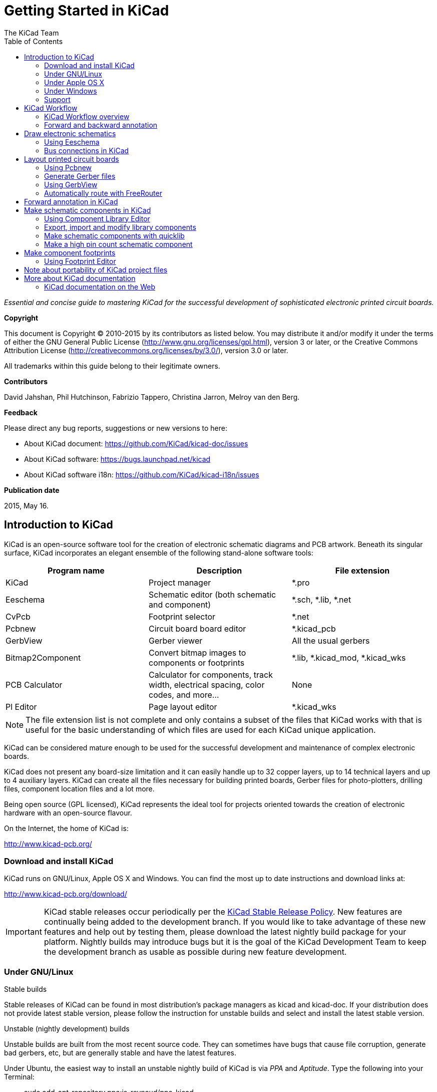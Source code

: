 :author: The KiCad Team
:doctype: book
:toc:
:ascii-ids:


= Getting Started in KiCad

_Essential and concise guide to mastering KiCad for the successful
development of sophisticated electronic printed circuit boards._

[[copyright]]
*Copyright*

This document is Copyright (C) 2010-2015 by its contributors as listed
below. You may distribute it and/or modify it under the terms of either
the GNU General Public License (http://www.gnu.org/licenses/gpl.html),
version 3 or later, or the Creative Commons Attribution License
(http://creativecommons.org/licenses/by/3.0/), version 3.0 or later.

All trademarks within this guide belong to their legitimate owners.

[[contributors]]
*Contributors*

David Jahshan, Phil Hutchinson, Fabrizio Tappero, Christina Jarron, Melroy van den Berg.

[[feedback]]
*Feedback*

Please direct any bug reports, suggestions or new versions to here:

- About KiCad document: https://github.com/KiCad/kicad-doc/issues

- About KiCad software: https://bugs.launchpad.net/kicad

- About KiCad software i18n: https://github.com/KiCad/kicad-i18n/issues

[[publication_date]]
*Publication date*

2015, May 16.


[[introduction-to-kicad]]
== Introduction to KiCad

KiCad is an open-source software tool for the creation of electronic
schematic diagrams and PCB artwork. Beneath its singular surface, KiCad
incorporates an elegant ensemble of the following stand-alone software
tools:

[cols=",,",options="header",]
|===================================
|Program name|Description|File extension
|KiCad |Project manager|+*.pro+
|Eeschema |Schematic editor (both schematic and component)|+*.sch, *.lib, *.net+
|CvPcb |Footprint selector|+*.net+
|Pcbnew |Circuit board board editor|+*.kicad_pcb+
|GerbView |Gerber viewer|All the usual gerbers
|Bitmap2Component |Convert bitmap images to components or footprints|+*.lib, *.kicad_mod, *.kicad_wks+
|PCB Calculator |Calculator for components, track width, electrical spacing, color codes, and more...|None
|Pl Editor |Page layout editor|+*.kicad_wks+
|===================================

NOTE: The file extension list is not complete and only contains a
subset of the files that KiCad works with that is useful for the basic
understanding of which files are used for each KiCad unique
application.

KiCad can be considered mature enough to be used
for the successful development and maintenance of complex electronic
boards.

KiCad does not present any board-size limitation and it can easily handle
up to 32 copper layers, up to 14 technical layers and up to 4 auxiliary layers.
KiCad can create all the files necessary for building printed boards,
Gerber files for photo-plotters, drilling files, component location
files and a lot more.

Being open source (GPL licensed), KiCad represents the ideal tool for
projects oriented towards the creation of electronic hardware with an
open-source flavour.

On the Internet, the home of KiCad is:

http://www.kicad-pcb.org/


[[download-and-install-kicad]]
=== Download and install KiCad

KiCad runs on GNU/Linux, Apple OS X and Windows.
You can find the most up to date instructions and download links at:

http://www.kicad-pcb.org/download/

IMPORTANT: KiCad stable releases occur periodically per the
http://ci.kicad-pcb.org/job/kicad-doxygen/ws/Documentation/doxygen/html/md_Documentation_development_stable-release-policy.html[KiCad
Stable Release Policy].  New features are continually being added to the
development branch.  If you would like to take advantage of these new
features and help out by testing them, please download the latest
nightly build package for your platform.  Nightly builds may introduce
bugs but it is the goal of the KiCad Development Team to keep the
development branch as usable as possible during new feature development.


[[under-linux]]
=== Under GNU/Linux

.Stable builds
Stable releases of KiCad can be found in most distribution's package
managers as kicad and kicad-doc. If your distribution does not provide
latest stable version, please follow the instruction for unstable builds
and select and install the latest stable version.

.Unstable (nightly development) builds
Unstable builds are built from the most recent source code. They can sometimes
have bugs that cause file corruption, generate bad gerbers, etc, but are generally
stable and have the latest features.

Under Ubuntu, the easiest way to install an unstable nightly build of KiCad is 
via _PPA_ and __Aptitude__. Type the following into your Terminal:

__________________________________________________
sudo add-apt-repository ppa:js-reynaud/ppa-kicad 

sudo aptitude update && sudo aptitude safe-upgrade

sudo aptitude install kicad kicad-doc-en
__________________________________________________


Under Fedora the easiest way to install an unstable nightly build is via __copr__.
To install KiCad via copr type the following in to copr:

__________________________________________________
sudo dnf copr enable mangelajo/kicad

sudo dnf install kicad
__________________________________________________

Alternatively, you can download and install a pre-compiled version of
KiCad, or directly download the source code, compile and install KiCad.

[[under-apple-os-x]]
=== Under Apple OS X
.Stable builds
Stable builds of KiCad for OS X can be found at:
http://downloads.kicad-pcb.org/osx/stable/

.Unstable (nightly development) builds
Unstable builds are built from the most recent source code. They can sometimes
have bugs that cause file corruption, generate bad gerbers, etc, but are generally
stable and have the latest features.

Unstable nightly development builds can be found at:
http://downloads.kicad-pcb.org/osx/

[[under-Windows]]
=== Under Windows
.Stable builds
Stable builds of KiCad for Windows can be found at:
http://downloads.kicad-pcb.org/windows/stable/

.Unstable (nightly development) builds
Unstable builds are built from the most recent source code. They can sometimes
have bugs that cause file corruption, generate bad gerbers, etc, but are generally
stable and have the latest features.

For Windows you can find nightly development builds at:
http://downloads.kicad-pcb.org/windows/

[[support]]
=== Support
If you have ideas, remarks or questions, or if you just need help:

* Visit the https://forum.kicad.info/[Forum]
* Join the http://webchat.freenode.net/?channels=kicad[#kicad IRC channel] on Freenode
* Watch http://www.kicad-pcb.org/help/tutorials/[Tutorials]


[[kicad-work-flow]]
== KiCad Workflow

Despite its similarities with other PCB software tools, KiCad is
characterised by an interesting work-flow in which schematic components
and footprints are actually two separate entities. This is often the
subject of discussion on Internet forums.

[[kicad-work-flow-overview]]
=== KiCad Workflow overview

The KiCad work-flow is comprised of two main tasks: making the schematic
and laying out the board. Both a component library and a footprint
library are necessary for these two tasks. KiCad has plenty of both.
Just in case that is not enough, KiCad also has the tools necessary to
make new ones.

In the picture below, you see a flowchart representing the KiCad work-flow. 
The picture explains which steps you need to take, in which order. 
When applicable, the icon is added as well for convenience.

image:images/kicad_flowchart.png["KiCad Flowchart"]

For more information about creating a component, see the section of this
document titled <<make-schematic-components-in-kicad,Make schematic components in KiCad>>. And for more
information about how to create a new footprint, see the section of this document
titled <<make-component-footprints,Make component footprints>>.

On the following site:

http://kicad.rohrbacher.net/quicklib.php

You will find an example of use of a tool that allows you to quickly
create KiCad library components. For more information about quicklib,
refer to the section of this document titled
<<make-schematic-components-with-quicklib,Make Schematic Components
With quicklib>>.

[[forward-and-backward-annotation]]
=== Forward and backward annotation

Once an electronic schematic has been fully drawn, the next step is to
transfer it to a PCB following the KiCad work-flow. Once the board
layout process has been partially or completely done, additional
components or nets might need to be added, parts moved around and much
more. This can be done in two ways: Backward Annotation and Forward
Annotation.

Backward Annotation is the process of sending a PCB layout change back
to its corresponding schematic. Some do not consider this particular
feature especially useful.

Forward Annotation is the process of sending schematic changes to a
corresponding PCB layout. This is a fundamental feature because you do
not really want to re-do the layout of the whole PCB every time you make
a modification to your schematic. Forward Annotation is discussed in the
section titled <<forward-annotation-in-kicad,Forward Annotation>>.

[[draw-electronic-schematics]]
== Draw electronic schematics

In this section we are going to learn how to draw an electronic
schematic using KiCad.

[[using-eeschema]]
=== Using Eeschema

1.  Under Windows run kicad.exe. Under Linux type 'kicad' in your
    Terminal. You are now in the main window of the KiCad project
    manager.  From here you have access to eight stand-alone software
    tools: __Eeschema__, __Schematic Library Editor__, __Pcbnew__,
    __PCB Footprint Editor__, __GerbView__, __Bitmap2Component__,
    __PCB Calculator__ and __Pl Editor__. Refer to the work-flow chart
    to give you an idea how the main tools are used.
+
image:images/kicad_main_window.png[KiCad Main Window]

2.  Create a new project: *File* -> **New Project** -> **New Project**.
    Name the project file 'tutorial1'. The project file will automatically
    take the extension ".pro". KiCad prompts to create a dedicated directory,
    click "Yes" to confirm. All your project files will be saved here.

3.  Let's begin by creating a schematic. Start the schematic editor
    __Eeschema__, image:images/icons/eeschema.png[Eeschema]. It is the first
    button from the left.

4.  Click on the 'Page Settings' icon
    image:images/icons/sheetset.png[Sheet settings icon] on the top
    toolbar. Set the Page Size as 'A4' and enter the Title as 'Tutorial
    1'. You will see that more information can be entered here if
    necessary. Click OK. This information will populate the schematic
    sheet at the bottom right corner. Use the mouse wheel to zoom in.
    Save the whole schematic project: *File* -> **Save Schematic Project**

5.  We will now place our first component. Click on the 'Place
    component' icon image:images/icons/add_component.png[Add component Icon]
    in the right toolbar. The same functionality is achieved by
    pressing the 'Place component' shortcut key ('a').
+
NOTE: You can see a list of all available shortcut keys by pressing
the '?' key.

6.  Click on the middle of your schematic sheet. A __Choose Component__ 
    window will appear on the screen.
    We're going to place a resistor. Search / filter on the 'R' of 
    **R**esistor.
    You may notice the 'device' heading above the Resistor. This
    'device' heading is the name of the library where the component is
    located, which is quite a generic and useful library.
+
image:images/choose_component.png[Choose Component]

7.  Double click on it. This will close the 'Choose Component' window.
    Place the component in the schematic sheet by clicking where you
    want it to be.

8.  Click on the magnifier icon to zoom in on the component.  Alternatively,
    use the mouse wheel to zoom in and zoom out. Press the wheel (central)
    mouse button to pan horizontally and vertically.

9.  Try to hover the mouse over the component 'R' and press the r key. The component should rotate. You do not need to actually click on the component to rotate it.
+
NOTE: If your mouse was also over the _Field Reference_ ('R') or the _Field Value_ ('R?'), a menu will appear. You will see these 'Clarify Selection' menu often in KiCad, they allow working on objects that are on top of each other. In this case, tell KiCad you want to perform the action on the 'Component ...R...'.

10. Right click in the middle of the component and select *Edit
    Component* -> **Value**. You can achieve the same result by hovering
    over the component and pressing the v key. Alternatively, the e key will
    take you to the more general Edit window. Notice how the right-click
    menu below shows shortcut keys for all available actions.
+
image:images/edit_component_dropdown.png[Edit component menu]

11. The Component value window will appear. Replace the current value
    'R' with '1k'. Click OK.
+
NOTE: Do not change the Reference field (R?), this will be done automatically
later on. The value inside the resistor should now be '1k'.
+
image:images/resistor_value.png[Resistor Value]

12. To place another resistor, simply click where you want the resistor
    to appear. The Component Selection window will appear again.

13. The resistor you previously chose is now in your history list,
    appearing as 'R'. Click OK and place the component.
+
image:images/component_history.png[Component history]

14. In case you make a mistake and want to delete a component, right
    click on the component and click 'Delete Component'. This will remove
    the component from the schematic. Alternatively, you can hover over the
    component you want to delete and press the del key.
+
NOTE: You can edit any default shortcut key by going to
*Preferences* -> *Hotkeys* -> **Edit hotkeys**. Any modification will
be saved immediately.

15. You can also duplicate a component already on your schematic sheet
    by hovering over it and pressing the c key. Click where you want to
    place the new duplicated component.

16. Right click on the second resistor. Select 'Drag Component'.
    Reposition the component and left click to drop. The same functionality
    can be achieved by hovering over the component and by pressing the g
    key. Use the r key to rotate the component. The x key and the y key will
    flip the component.
+
NOTE: *Right-Click* -> *Move component* (equivalent to the m key
option) is also a valuable option for moving anything around, but it
is better to use this only for component labels and components yet to
be connected. We will see later on why this is the case.

17. Edit the second resistor by hovering over it and pressing the v key.
    Replace 'R' with '100'. You can undo any of your editing actions with
    the ctrl+z key.

18. Change the grid size. You have probably noticed that on the
    schematic sheet all components are snapped onto a large pitch grid. You
    can easily change the size of the grid by *Right-Click* -> **Grid
    select**. __In general, it is recommendable to use a grid of 50.0 mils
    for the schematic sheet__.

19. We are going to add a component from a library that isn't configured in the default project. In the menu, choose *Preferences* -> **Component Libraries** and click the **Add** button for **Component library files**.

20. You need to find where the official KiCad libraries are installed on your computer. Look for a `library` directory containing a hundred of `.dcm` and `.lib` files. Try in `C:\Program Files (x86)\KiCad\share\` (Windows) and `/usr/share/kicad/library/` (Linux). When you have found the directory, choose and add the 'microchip_pic12mcu' library and close the window.

21. Repeat the add-component steps, however this time select the
    'microchip_pic12mcu' library instead of the 'device' library and pick the
    'PIC12C508A-I/SN' component.

22. Hover the mouse over the microcontroller component. Press the y key
    or the x key on the keyboard. Notice how the component is flipped over
    its x axis or its y axis. Press the key again to return it to its
    original orientation.

23. Repeat the add-component steps, this time choosing the 'device'
    library and picking the 'LED' component from it.

24. Organise all components on your schematic sheet as shown below.
+
image:images/gsik_tutorial1_010.png[gsik_tutorial1_010_png]

25. We now need to create the schematic component 'MYCONN3' for our
    3-pin connector. You can jump to the section titled
    <<make-schematic-components-in-kicad,Make Schematic Components in KiCad>>
    to learn how to make this component from scratch and then return 
    to this section to continue with the board.

26. You can now place the freshly made component. Press the 'a' key and
    pick the 'MYCONN3' component in the 'myLib' library.

27. The component identifier 'J?' will appear under the 'MYCONN3' label.
    If you want to change its position, right click on 'J?' and click on
    'Move Field' (equivalent to the m key option). It might be helpful to
    zoom in before/while doing this. Reposition 'J?' under the component as
    shown below. Labels can be moved around as many times as you please.
+
image:images/gsik_myconn3_s.png[gsik_myconn3_s_png]

28. It is time to place the power and ground symbols. Click on the
    'Place a power port' button image:images/icons/add_power.png[add_power_png] on
    the right toolbar. Alternatively, press the 'p' key. In the component 
    selection window, scroll down and select 'VCC' from the 'power' library.
    Click OK.

29. Click above the pin of the 1k resistor to place the VCC part. Click
    on the area above the microcontroller 'VDD'. In the 'Component Selection
    history' section select 'VCC' and place it next to the VDD pin. Repeat
    the add process again and place a VCC part above the VCC pin of
    'MYCONN3'.

30. Repeat the add-pin steps but this time select the GND part. Place a
    GND part under the GND pin of 'MYCONN3'. Place another GND symbol on the
    right of the VSS pin of the microcontroller. Your schematic should now
    look something like this:
+
image:images/gsik_tutorial1_020.png[gsik_tutorial1_020_png]

31. Next, we will wire all our components. Click on the 'Place wire'
    icon image:images/icons/add_line.png[Place wire] on the right
    toolbar.
+
NOTE: Be careful not to pick 'Place a bus', which appears directly
beneath this button but has thicker lines. The section
<<bus-connections-in-kicad,Bus Connections in KiCad>> will explain how
to use a bus section.

32. Click on the little circle at the end of pin 7 of the
    microcontroller and then click on the little circle on pin 2 of
    the LED.  You can zoom in while you are placing the connection.
+
NOTE: If you want to reposition wired components, it is important to
use the g key (grab) option and not the m key (move) option. Using the
grab option will keep the wires connected. Review step 24 in case you
have forgotten how to move a component.
+
image:images/gsik_tutorial1_030.png[gsik_tutorial1_030_png]

33. Repeat this process and wire up all the other components as shown
    below. To terminate a wire just double-click. When wiring up the
    VCC and GND symbols, the wire should touch the bottom of the VCC
    symbol and the middle top of the GND symbol. See the screenshot
    below.
+
image:images/gsik_tutorial1_040.png[gsik_tutorial1_040_png]

34. We will now consider an alternative way of making a connection
    using labels. Pick a net labelling tool by clicking on the 'Place
    net name' icon image:images/icons/add_line_label.png[add_line_label_png] on the right
    toolbar. You can also use the l key.

35. Click in the middle of the wire connected to pin 6 of the
    microcontroller. Name this label 'INPUT'.

36. Follow the same procedure and place another label on line on the
    right of the 100 ohm resistor. Also name it 'INPUT'. The two
    labels, having the same name, create an invisible connection
    between pin 6 of the PIC and the 100 ohm resistor. This is a
    useful technique when connecting wires in a complex design where
    drawing the lines would make the whole schematic messier. To place
    a label you do not necessarily need a wire, you can simply attach
    the label to a pin.

37. Labels can also be used to simply label wires for informative
    purposes. Place a label on pin 7 of the PIC. Enter the name
    'uCtoLED'.  Name the wire between the resistor and the LED as
    'LEDtoR'. Name the wire between 'MYCONN3' and the resistor as
    'INPUTtoR'.

38. You do not have to label the VCC and GND lines because the labels
    are implied from the power objects they are connected to.

39. Below you can see what the final result should look like.
+
image:images/gsik_tutorial1_050.png[gsik_tutorial1_050_png]

40. Let's now deal with unconnected wires. Any pin or wire that is not
    connected will generate a warning when checked by KiCad. To avoid
    these warnings you can either instruct the program that the
    unconnected wires are deliberate or manually flag each unconnected
    wire or pin as unconnected.

41. Click on the 'Place no connect flag' icon
    image:images/icons/noconn.png[noconn_png] on the right toolbar. Click on
    pins 2, 3, 4 and 5. An X will appear to signify that the lack of a
    wire connection is intentional.
+
image:images/gsik_tutorial1_060.png[gsik_tutorial1_060_png]

42. Some components have power pins that are invisible. You can make
    them visible by clicking on the 'Show hidden pins' icon
    image:images/icons/hidden_pin.png[hidden_pin_png] on the left
    toolbar. Hidden power pins get automatically connected if VCC and
    GND naming is respected. Generally speaking, you should try not to
    make hidden power pins.

43. It is now necessary to add a 'Power Flag' to indicate to KiCad
    that power comes in from somewhere. Press the a key, select 'List
    All', double click on the 'power' library and search for
    'PWR_FLAG'. Place two of them. Connect them to a GND pin and to
    VCC as shown below.
+
image:images/gsik_tutorial1_070.png[gsik_tutorial1_070_png]
+
NOTE: This will avoid the classic schematic checking warning:
Warning Pin power_in not driven (Net xx)

44. Sometimes it is good to write comments here and there. To add
    comments on the schematic use the 'Place graphic text (comment)'
    icon image:images/icons/add_text.png[add_text_png] on the right toolbar.

45. All components now need to have unique identifiers. In fact, many
    of our components are still named 'R?' or 'J?'. Identifier
    assignation can be done automatically by clicking on the 'Annotate
    schematic' icon image:images/icons/annotate.png[annotate_png] on the top toolbar.

46. In the Annotate Schematic window, select 'Use the entire
    schematic' and click on the 'Annotation' button. Click OK in the
    confirmation message and then click 'Close'. Notice how all the
    '?' have been replaced with numbers. Each identifier is now
    unique. In our example, they have been named 'R1', 'R2', 'U1',
    'D1' and 'J1'.

47. We will now check our schematic for errors. Click on the 'Perform
    electrical rules check' icon image:images/icons/erc.png[erc_png] on the top toolbar. Click on
    the 'Run' button. A report informing you of any errors or
    warnings such as disconnected wires is generated. You should have
    0 Errors and 0 Warnings. In case of errors or warnings, a small
    green arrow will appear on the schematic in the position where the
    error or the warning is located. Check 'Create ERC file report' and
    press the 'Run' button again to receive more information
    about the errors.
+
NOTE: If you have a warning with "No default editor found you must choose it", try setting the path to `c:\windows\notepad.exe` (windows) or `/usr/bin/gedit` (Linux).

48. The schematic is now finished. We can now create a Netlist file to
    which we will add the footprint of each component. Click on the
    'Generate netlist' icon image:images/icons/netlist.png[netlist_png] on
    the top toolbar. Click on the 'Generate' button and save under the default file name.

49. After generating the Netlist file, click on the 'Run Cvpcb' icon
    image:images/icons/cvpcb.png[cvpcb_png] on the top
    toolbar. If a missing file error window pops up, just ignore it
    and click OK.

50. _Cvpcb_ allows you to link all the components in your schematic
    with footprints in the KiCad library. The pane on the center shows
    all the components used in your schematic. Here select 'D1'. In
    the pane on the right you have all the available footprints, here
    scroll down to 'LEDs:LED-5MM' and double click on it. 
+
image:images/icons/cvpcb.png[cvpcb_png]

51. It is possible that the pane on the right shows only a selected
    subgroup of available footprints. This is because KiCad is trying
    to suggest to you a subset of suitable footprints. Click on the
    icons image:images/icons/module_filtered_list.png[module_filtered_list_png],
    image:images/icons/module_pin_filtered_list.png[module_pin_filtered_list_png] and
    image:images/icons/module_library_list.png[module_library_list_png] to
    enable or disable these filters.

52. For 'IC1' select the 'Housings_DIP:DIP-8_W7.62mm' footprint.
    For 'J1' select the 'Connect:Banana_Jack_3Pin' footprint.
    For 'R1' and 'R2' select the 'Discret:R1' footprint.

53. If you are interested in knowing what the footprint you are
    choosing looks like, you have two options. You can click on the
    'View selected footprint' icon
    image:images/icons/show_footprint.png[show_footprint_png] for a preview
    of the current footprint. Alternatively, click on the 'Display
    footprint list documentation' icon
    image:images/icons/datasheet.png[datasheet_png] and you will get a
    multi-page PDF document with all available footprints. You can
    print it out and check your components to make sure that the
    dimensions match.

54. You are done. You can now update your netlist file with all the
    associated footprints. Click on *File* -> **Save As**. The default
    name 'tutorial1.net' is fine, click save. Otherwise you can use the
    icon image:images/icons/save.png[Save icon].  Your netlist file has now
    been updated with all the footprints. Note that if you are missing
    the footprint of any device, you will need to make your own
    footprints. This will be explained in a later section of this
    document.

55. You can close _Cvpcb_ and go back to the _Eeschema_ schematic
    editor. Save the project by clicking on *File* -> **Save Whole
    Schematic Project**. Close the schematic editor.

56. Switch to the KiCad project manager.

57. The netlist file describes all components and their respective pin
    connections. The netlist file is actually a text file that you can
    easily inspect, edit or script.
+
NOTE: Library files (__*.lib__) are text files too and they are also
easily editable or scriptable.

58. To create a Bill Of Materials (BOM), go to the _Eeschema_ schematic 
    editor and click on the 'Bill of materials' icon 
    image:images/icons/bom.png[bom_png] on the top toolbar.
    By default there is no plugin active. You add one, by clicking on
    *Add Plugin* button. Select the *.xsl file you want to use, in 
    this case, we select __bom2csv.xsl__.
+
[NOTE]
=====================================================================
The *.xsl file is located in __plugins__ directory of the KiCad
installation, which is located at: /usr/lib/kicad/plugins/.

Or get the file via:
---------
wget https://raw.githubusercontent.com/KiCad/kicad-source-mirror/master/eeschema/plugins/bom2csv.xsl
---------
=====================================================================
+
.KiCad automatically generates the command, for example:
---------
xsltproc -o "%O" "/home/<user>/kicad/eeschema/plugins/bom2csv.xsl" "%I"
---------
+
.You may want to add the extension, so change this command line to:
---------
xsltproc -o "%O.csv" "/home/<user>/kicad/eeschema/plugins/bom2csv.xsl" "%I"
---------
+
Press Help button for more info.

59. Now press 'Generate'. The file (same name as your project) is
    located in your project folder.  Open the **.csv* file with
    LibreOffice Calc or Excel. An import window will appear, press OK.

You are now ready to move to the PCB layout part, which is presented in
the next section. However, before moving on let's take a quick look at
how to connect component pins using a bus line.

[[bus-connections-in-kicad]]
=== Bus connections in KiCad

Sometimes you might need to connect several sequential pins of component
A with some other sequential pins of component B. In this case you have
two options: the labelling method we already saw or the use of a bus
connection. Let's see how to do it.

1.  Let us suppose that you have three 4-pin connectors that you want
    to connect together pin to pin. Use the label option (press the l
    key) to label pin 4 of the P4 part. Name this label 'a1'. Now
    let's press the Ins key to have the same item automatically
    added on the pin below pin 4 (PIN 3). Notice how the label is
    automatically renamed 'a2'.

2.  Press the Ins Key two more times. The Ins key corresponds to the
    action 'Repeat last item' and it is an infinitely useful command
    that can make your life a lot easier.

3.  Repeat the same labelling action on the two other connectors
    CONN_2 and CONN_3 and you are done. If you proceed and make a PCB
    you will see that the three connectors are connected to each
    other. Figure 2 shows the result of what we described. For
    aesthetic purposes it is also possible to add a series of 'Place
    wire to bus entry' using the icon
    image:images/icons/add_line2bus.png[Place wire to bus entry] and bus
    line using the icon image:images/icons/add_bus2bus.png[Place bus to bus
    entry], as shown in Figure 3. Mind, however, that there will be no
    effect on the PCB.

4.  It should be pointed out that the short wire attached to the pins
    in Figure 2 is not strictly necessary. In fact, the labels could
    have been applied directly to the pins.

5.  Let's take it one step further and suppose that you have a fourth
    connector named CONN_4 and, for whatever reason, its labelling
    happens to be a little different (b1, b2, b3, b4). Now we want to
    connect _Bus a_ with _Bus b_ in a pin to pin manner. We want to do
    that without using pin labelling (which is also possible) but by
    instead using labelling on the bus line, with one label per bus.

6.  Connect and label CONN_4 using the labelling method explained
    before. Name the pins b1, b2, b3 and b4. Connect the pin to a
    series of 'Wire to bus entry' using the icon
    image:images/icons/add_line2bus.png[add_line2bus_png] and to a bus line
    using the icon image:images/icons/add_bus.png[add_bus_png]. See Figure
    4.

7.  Put a label (press the l key option) on the bus of CONN_4 and name
    it 'b[1..4]'.

8.  Put a label (press the l key option) on the previous a bus and name
    it 'a[1..4]'.

9.  What we can now do is connect bus a[1..4] with bus b[1..4] using a
    bus line with the button image:images/icons/add_bus.png[add_bus_png].

10. By connecting the two buses together, pin a1 will be automatically
    connected to pin b1, a2 will be connected to b2 and so on. Figure
    4 shows what the final result looks like. 
+
NOTE: The 'Repeat last item' option accessible via the Ins key can
be successfully used to repeat period item insertions. For instance,
the short wires connected to all pins in Figure 2, Figure 3 and Figure 4
have been placed with this option.

11. The 'Repeat last item' option accessible via the Ins key has also
    been extensively used to place the many series of 'Wire to bus entry'
    using the icon image:images/icons/add_line2bus.png[add_line2bus_png].
+
image:images/gsik_bus_connection.png[gsik_bus_connection_png]

[[layout-printed-circuit-boards]]
== Layout printed circuit boards

It is now time to use the netlist file you generated to lay out the PCB.
This is done with the _Pcbnew_ tool.

[[using-pdbnew]]
=== Using Pcbnew

1.  From the KiCad project manager, click on the 'Pcbnew' icon
    image:images/icons/pcbnew.png[pcbnew_png]. The 'Pcbnew' window will
    open. If you get an error message saying that a _*.kicad_pcb_ file
    does not exist and asks if you want to create it, just click Yes.

2.  Begin by entering some schematic information. Click on the 'Page
    settings' icon image:images/icons/sheetset.png[sheetset_png] on the top
    toolbar. Set 'paper size' as 'A4' and 'title' as 'Tutorial1'.

3.  It is a good idea to start by setting the *clearance* and the
    *minimum track width* to those required by your PCB
    manufacturer. In general you can set the clearance to '0.25' and
    the minimum track width to '0.25'. Click on the *Design Rules* ->
    *Design Rules* menu. If it does not show already, click on the
    'Net Classes Editor' tab. Change the 'Clearance' field at the top
    of the window to '0.25' and the 'Track Width' field to '0.25' as
    shown below. Measurements here are in mm.
+
image:images/design_rules.png[Design Rules Window]

4.  Click on the 'Global Design Rules' tab and set 'Min track width' to
    0.25'. Click the OK button to commit your changes and close the Design
    Rules Editor window.

5.  Now we will import the netlist file. Click on the 'Read Netlist'
    icon image:images/icons/netlist.png[netlist_png] on the top
    toolbar. Click on the 'Browse Netlist Files' button, select
    'tutorial1.net' in the File selection dialogue, and click on 'Read
    Current Netlist'. Then click the 'Close' button.

6.  All components should now be visible in the top left hand corner
    just above the page. Scroll up if you cannot see them.

7.  Select all components with the mouse and move them to the middle of
    the board. If necessary you can zoom in and out while you move the
    components.

8.  All components are connected via a thin group of wires called
    __ratsnest__. Make sure that the 'Hide board ratsnest' button
    image:images/icons/general_ratsnest.png[general_ratsnest_png] is
    pressed. In this way you can see the ratsnest linking all
    components. 
+
NOTE: The tool-tip is backwards; pressing this button
actually displays the ratsnest.

9.  You can move each component by hovering over it and pressing the g
    key. Click where you want to place them. Move all components around
    until you minimise the number of wire crossovers. 
+
NOTE: If instead of grabbing the components (with the g key ) you
move them around using the m key you will later note that you lose the
track connection (the same occurs in the schematic editor). Bottom
line, always use the g key option.
+
image:images/gsik_tutorial1_080.png[gsik_tutorial1_080_png]

10. If the ratsnest disappears or the screen gets messy, right click
    and click 'Redraw view'. Note how one pin of the 100 ohm resistor
    is connected to pin 6 of the PIC component. This is the result of
    the labelling method used to connect pins. Labels are often
    preferred to actual wires because they make the schematic much
    less messy.

11. Now we will define the edge of the PCB. Select 'Edge.Cuts' from
    the drop down menu in the top toolbar. Click on the 'Add graphic
    line or polygon' icon
    image:images/icons/add_dashed_line.png[add_dashed_line_png] on the right
    toolbar. Trace around the edge of the board, clicking at each
    corner, and remember to leave a small gap between the edge of the
    green and the edge of the PCB.

12. Next, connect up all the wires except GND. In fact, we will
    connect all GND connections in one go using a ground plane placed
    on the bottom copper (called __B.Cu__) of the board.

13. Now we must choose which copper layer we want to work on. Select
    'F.Cu (PgUp)' in the drag down menu on the top toolbar. This is the
    front top copper layer.
+
image:images/select_top_copper.png[Select the Front top copper layer]

14. If you decide, for instance, to do a 4 layer PCB instead, go to
    *Design Rules* -> *Layers Setup* and change 'Copper Layers' to 4. In
    the 'Layers' table you can name layers and decide what they can be
    used for.  Notice that there are very useful presets that can be
    selected via the 'Preset Layer Groupings' menu.

15. Click on the 'Add Tracks and vias' icon
    image:images/icons/add_tracks.png[add_tracks_png] on the right
    toolbar. Click on pin 1 of 'J1' and run a track to pad
    'R2'. Double-click to set the point where the track will end. The
    width of this track will be the default 0.250 mm. You can change
    the track width from the drop-down menu in the top toolbar. Mind
    that by default you have only one track width available.
+
image:images/pcbnew_1.png[pcbnew_1_png]

16. If you would like to add more track widths go to: *Design Rules* ->
    *Design Rules* -> *Global Design Rules* tab and at the bottom right of
    this window add any other width you would like to have available. You
    can then choose the widths of the track from the drop-down menu while
    you lay out your board. See the example below (inches).
+
image:images/custom_tracks_width.png[custom_tracks_width_png]

17. Alternatively, you can add a Net Class in which you specify a set of
    options. Go to *Design Rules* -> *Design Rules* -> *Net Classes Editor*
    and add a new class called 'power'. Change the track width from 8 mil
    (indicated as 0.0080) to 24 mil (indicated as 0.0240). Next, add
    everything but ground to the 'power' class (select 'default' at left and
    'power' at right and use the arrows).

18. If you want to change the grid size, *Right click* -> **Grid
    Select**. Be sure to select the appropriate grid size before or after
    laying down the components and connecting them together with tracks.

19. Repeat this process until all wires, except pin 3 of J1, are
    connected. Your board should look like the example below.
+
image:images/gsik_tutorial1_090.png[gsik_tutorial1_090_png]

20. Let's now run a track on the other copper side of the PCB. Select
    'B.Cu' in the drag down menu on the top toolbar. Click on the 'Add
    tracks and vias' icon
    image:images/icons/add_tracks.png[add_tracks_png]. Draw a track between
    pin 3 of J1 and pin 8 of U1. This is actually not necessary since
    we could do this with the ground plane. Notice how the colour of
    the track has changed.

21. **Go from pin A to pin B by changing layer**. It is possible to
    change the copper plane while you are running a track by placing a
    via.  While you are running a track on the upper copper plane,
    right click and select 'Place Via' or simply press the v key. This
    will take you to the bottom layer where you can complete your
    track.
+
image:images/place_a_via.png[place_a_via_png]

22. When you want to inspect a particular connection you can click on
    the 'Net highlight' icon
    image:images/icons/net_highlight.png[net_highlight_png] on the right
    toolbar.  Click on pin 3 of J1. The track itself and all pads
    connected to it should become highlighted.

23. Now we will make a ground plane that will be connected to all GND
    pins. Click on the 'Add Zones' icon
    image:images/icons/add_zone.png[add_zone_png] on the right toolbar. We
    are going to trace a rectangle around the board, so click where
    you want one of the corners to be. In the dialogue that appears,
    set 'Pad in Zone' to 'Thermal relief' and 'Zone edges orient' to
    'H,V' and click OK.

24. Trace around the outline of the board by clicking each corner in
    rotation. Double-click to finish your rectangle. Right click inside the
    area you have just traced. Click on 'Fill or Refill All Zones'. The
    board should fill in with green and look something like this:
+
image:images/gsik_tutorial1_100.png[gsik_tutorial1_100_png]

25. Run the design rules checker by clicking on the 'Perform Design
    Rules Check' icon image:images/icons/drc.png[drc_png] on the top
    toolbar.  Click on 'Start DRC'. There should be no errors. Click
    on 'List Unconnected'. There should be no unconnected track. Click
    OK to close the DRC Control dialogue.

26. Save your file by clicking on *File* -> **Save**. To admire your
    board in 3D, click on *View* -> **3D Viewer**.
+
image:images/pcbnew_3d_viewer.png[pcbnew_3d_viewer_png]

27. You can drag your mouse around to rotate the PCB.

28. Your board is complete. To send it off to a manufacturer you will
    need to generate all Gerber files.

[[generate-gerber-files]]
=== Generate Gerber files

Once your PCB is complete, you can generate Gerber files for each layer
and send them to your favourite PCB manufacturer, who will make the
board for you.

1.  From KiCad, open the _Pcbnew_ software tool and load your board
    file by clicking on the icon
    image:images/icons/open_document.png[open_document_png].

2.  Click on *File* -> **Plot**. Select 'Gerber' as the 'Plot Format'
    and select the folder in which to put all Gerber files.
    Proceed by clicking on the 'Plot' button.

3.  These are the layers you need to select for making a typical 2-layer
    PCB:

[width="100%",cols="20%,20%,20%,20%,20%",options="header"]
|=========================================================
|Layer |KiCad Layer Name |Old KiCad Layer Name |Default Gerber Extension
    |"Use Protel filename extensions" is enabled
|Bottom Layer |B.Cu |Copper |.GBR |.GBL
|Top Layer |F.Cu |Component |.GBR |.GTL
|Top Overlay |F.SilkS |SilkS_Cmp |.GBR |.GTO
|Bottom Solder Resist |B.Mask |Mask_Cop |.GBR |.GBS
|Top Solder Resist |F.Mask |Mask_Cmp |.GBR |.GTS
|Edges |Edge.Cuts |Edges_Pcb |.GBR |.GM1
|=========================================================

[[using-gerbview]]
=== Using GerbView

1.  To view all your Gerber files go to the KiCad project manager and click
    on the 'GerbView' icon.
    On the drag down menu select 'Layer 1'. Click on *File* -> *Load Gerber
    file* or click on the icon
    image:images/icons/gerber_file.png[gerber_file_png]. Load all generated Gerber
    files one at a time. Note how they all get displayed one on top of the
    other.

2.  Use the menu on the right to select/deselect which layer to show.
    Carefully inspect each layer before sending them for production.

3.  To generate the drill file, from _Pcbnew_ go again for the *File* ->
    *Plot* option. Default settings should be fine.

[[automatically-route-with-freerouter]]
=== Automatically route with FreeRouter

Routing a board by hand is quick and fun, however, for a board with lots
of components you might want to use an autorouter. Remember that you
should first route critical traces by hand and then set the autorouter
to do the boring bits. Its work will only account for the unrouted
traces. The autorouter we will use here is FreeRouter from
__freerouting.net__.

NOTE: Freerouter is a open source java application,
and it is needed to build by yourself to use with KiCad.
Source code of Freerouter can be found on this site:
https://github.com/nikropht/FreeRouting

1.  From _Pcbnew_ click on *File* -> *Export* -> *Specctra DSN* 
    or click on *Tools* -> *FreeRoute* -> **Export a Specctra 
    Design (*.dsn) file** and save the file locally.
    Launch FreeRouter and click on the 'Open Your Own Design'
    button, browse for the _dsn_ file and load it.
+
NOTE: The *Tools* -> *FreeRoute* dialog has a nice help button 
that opens a file viewer with a little document inside named
**Freerouter Guidelines**. Please follow these guidelines to
use FreeRoute effectively.

2.  FreeRouter has some features that KiCad does not currently have,
    both for manual routing and for automatic routing. FreeRouter
    operates in two main steps: first, routing the board and then
    optimising it. Full optimisation can take a long time, however you
    can stop it at any time need be.

3.  You can start the automatic routing by clicking on the
    'Autorouter' button on the top bar. The bottom bar gives you
    information about the on-going routing process. If the 'Pass'
    count gets above 30, your board probably can not be autorouted
    with this router. Spread your components out more or rotate them
    better and try again. The goal in rotation and position of parts
    is to lower the number of crossed airlines in the ratsnest.

4.  Making a left-click on the mouse can stop the automatic routing
    and automatically start the optimisation process. Another
    left-click will stop the optimisation process. Unless you really
    need to stop, it is better to let FreeRouter finish its job.

5.  Click on the *File* -> *Export Specctra Session File* menu and
    save the board file with the _.ses_ extension. You do not really
    need to save the FreeRouter rules file.

6.  Back to __Pcbnew__. You can import your freshly routed board by
    clicking on the link *Tools* -> *FreeRoute* and then on the icon
    'Back Import the Spectra Session (.ses) File' and selecting
    your _.ses_ file.

If there is any routed trace that you do not like, you can delete it and
re-route it again, using the del key and the routing tool, which is the
'Add tracks' icon image:images/icons/add_tracks.png[Add Track icon] on the
right toolbar.

[[forward-annotation-in-kicad]]
== Forward annotation in KiCad

Once you have completed your electronic schematic, the footprint
assignment, the board layout and generated the Gerber files, you are
ready to send everything to a PCB manufacturer so that your board can
become reality.

Often, this linear work-flow turns out to be not so uni-directional. For
instance, when you have to modify/extend a board for which you or others
have already completed this work-flow, it is possible that you need to
move components around, replace them with others, change footprints and
much more. During this modification process, what you do not want to do
is to re-route the whole board again from scratch. Instead, this is how
you do it:

1.  Let's suppose that you want to replace a hypothetical connector CON1
    with CON2.

2.  You already have a completed schematic and a fully routed PCB.

3.  From KiCad, start __Eeschema__, make your modifications by
    deleting CON1 and adding CON2. Save your schematic project with
    the icon image:images/icons/save.png[Save icon] and c lick on the
    'Netlist generation' icon image:images/icons/netlist.png[netlist_png] on
    the top toolbar.

4.  Click on 'Netlist' then on 'save'. Save to the default file name.
    You have to rewrite the old one.

5.  Now assign a footprint to CON2. Click on the 'Run Cvpcb' icon
    image:images/icons/cvpcb.png[cvpcb] on the top
    toolbar. Assign the footprint to the new device CON2. The rest of
    the components still have the previous footprints assigned to
    them. Close __Cvpcb__.

6.  Back in the schematic editor, save the project by clicking on 'File'
    -> 'Save Whole Schematic Project'. Close the schematic editor.

7.  From the KiCad project manager, click on the 'Pcbnew' icon. The
    'Pcbnew' window will open.

8.  The old, already routed, board should automatically open. Let's
    import the new netlist file. Click on the 'Read Netlist' icon
    image:images/icons/netlist.png[netlist_png] on the top toolbar.

9.  Click on the 'Browse Netlist Files' button, select the netlist file
    in the file selection dialogue, and click on 'Read Current Netlist'.
    Then click the 'Close' button.

10. At this point you should be able to see a layout with all previous
    components already routed. On the top left corner you should see
    all unrouted components, in our case the CON2. Select CON2 with
    the mouse.  Move the component to the middle of the board.

11. Place CON2 and route it. Once done, save and proceed with the Gerber
    file generation as usual.

The process described here can easily be repeated as many times as you
need. Beside the Forward Annotation method described above, there is
another method known as Backward Annotation. This method allows you to
make modifications to your already routed PCB from Pcbnew and updates
those modifications in your schematic and netlist file. The Backward
Annotation method, however, is not that useful and is therefore not
described here.

[[make-schematic-components-in-kicad]]
== Make schematic components in KiCad

Sometimes a component that you want to place on your schematic is not in
the KiCad libraries. This is quite normal and there is no reason to
worry. In this section we will see how a new schematic component can be
quickly created with KiCad. Nevertheless, remember that you can always
find KiCad components on the Internet. For instance from here:

http://per.launay.free.fr/kicad/kicad_php/composant.php

In KiCad, a component is a piece of text that starts with a 'DEF' and
ends with 'ENDDEF'. One or more components are normally placed in a
library file with the extension __.lib__. If you want to add components
to a library file you can just use the cut and paste commands.

[[using-component-library-editor]]
=== Using Component Library Editor

1.  We can use the _Component Library Editor_ (part of __Eeschema__)
    to make new components. In our project folder 'tutorial1' let's create
    a folder named 'library'. Inside we will put our new library file
    _myLib.lib_ as soon as we have created our new component.

2.  Now we can start creating our new component. From KiCad, start
    __Eeschema__, click on the 'Library Editor' icon
    image:images/icons/libedit.png[libedit_png] and then click on the 'New
    component' icon
    image:images/icons/new_component.png[new_component_png]. The Component
    Properties window will appear. Name the new component 'MYCONN3',
    set the 'Default reference designator' as 'J', and the 'Number of
    parts per package' as '1'. Click OK. If the warning appears just
    click yes.
    At this point the component is only made of its labels. Let's add
    some pins. Click on the 'Add Pins' icon
    image:images/icons/pin.png[pin_png]
    on the right toolbar. To place the pin, left click in the centre of
    the part editor sheet just below the 'MYCONN3' label.

3.  In the Pin Properties window that appears, set the pin name to
    'VCC', set the pin number to '1', and the 'Electrical type' to
    'Passive' then click OK.
+
image:images/pin_properties.png[Pin Properties]

4.  Place the pin by clicking on the location you would like it to go,
    right below the 'MYCONN3' label.

5.  Repeat the place-pin steps, this time 'Pin name' should be
    'INPUT', 'Pin number' should be '2', and 'Electrical Type' should
    be 'Passive'.

6.  Repeat the place-pin steps, this time 'Pin name' should be 'GND',
    'Pin number' should be '3', and 'Electrical Type' should be 'Passive'.
    Arrange the pins one on top of the other. The component
    label 'MYCONN3' should be in the centre of the page (where the
    blue lines cross).

7.  Next, draw the contour of the component. Click on the 'Add
    rectangle' icon
    image:images/icons/add_rectangle.png[add_rectangle_png]. We want to draw
    a rectangle next to the pins, as shown below. To do this, click
    where you want the top left corner of the rectangle to be (do not hold the mouse button down). Click
    again where you want the bottom right corner of the rectangle to
    be.
+
image:images/gsik_myconn3_l.png[gsik_myconn3_l_png]

8.  Save the component in your library __myLib.lib__. Click on the
    'New Library' icon image:images/icons/new_library.png[new_library_png],
    navigate into _tutorial1/library/_ folder and save the new library
    file with the name __myLib.lib__.

9.  Go to *Preferences* -> *Component Libraries* and add both _tutorial1/library/_ in
    'User defined search path' and _myLib.lib in_ 'Component library files'.

10. Click on the 'Select working library' icon
    image:images/icons/library.png[library_png]. In the Select Library
    window click on _myLib_ and click OK. Notice how the heading of
    the window indicates the library currently in use, which now
    should be __myLib__.

11. Click on the 'Update current component in current library' icon
    image:images/icons/save_part_in_mem.png[save_part_in_mem_png] in the top
    toolbar. Save all changes by clicking on the 'Save current loaded
    library on disk' icon
    image:images/icons/save_library.png[save_library_png] in the top
    toolbar. Click 'Yes' in any confirmation messages that appear.
    The new schematic component is now done and available in the
    library indicated in the window title bar.

12. You can now close the Component library editor window. You will
    return to the schematic editor window. Your new component will now
    be available to you from the library __myLib__.

13. You can make any library _file.lib_ file available to you by
    adding it to the library path. From __Eeschema__, go to
    *Preferences* -> *Library* and add both the path to it in 'User
    defined search path' and _file.lib_ in 'Component library files'.

[[export-import-and-modify-library-components]]
=== Export, import and modify library components

Instead of creating a library component from scratch it is sometimes
easier to start from one already made and modify it. In this section we
will see how to export a component from the KiCad standard library
'device' to your own library _myOwnLib.lib_ and then modify it.

1.  From KiCad, start __Eeschema__, click on the 'Library Editor' icon
    image:images/icons/libedit.png[libedit_png], click on the 'Select
    working library' icon image:images/icons/library.png[library_png] and
    choose the library 'device'. Click on 'Load component to edit from
    the current lib' icon
    image:images/icons/import_cmp_from_lib.png[import_cmp_from_lib_png] and
    import the 'RELAY_2RT'.

2.  Click on the 'Export component' icon
    image:images/icons/export.png[export_png], navigate into the _library/_
    folder and save the new library file with the name _myOwnLib.lib._

3.  You can make this component and the whole library _myOwnLib.lib_
    available to you by adding it to the library path. From
    __Eeschema__, go to *Preferences* -> *Component Libraries* and add both
    _library/_ in 'User defined search path' and _myOwnLib.lib_ in the
    'Component library files'.

4.  Click on the 'Select working library' icon
    image:images/icons/library.png[library_png]. In the Select Library
    window click on _myOwnLib_ and click OK. Notice how the heading of
    the window indicates the library currently in use, it should be
    __myOwnLib__.

5.  Click on the 'Load component to edit from the current lib' icon
    image:images/icons/import_cmp_from_lib.png[import_cmp_from_lib_png] and
    import the 'RELAY_2RT'.

6.  You can now modify the component as you like. Hover over the label
    'RELAY_2RT', press the e key and rename it 'MY_RELAY_2RT'.

7.  Click on 'Update current component in current library' icon
    image:images/icons/save_part_in_mem.png[save_part_in_mem_png] in the top
    toolbar. Save all changes by clicking on the 'Save current loaded
    library on disk' icon
    image:images/icons/save_library.png[save_library_png] in the top
    toolbar.

[[make-schematic-components-with-quicklib]]
=== Make schematic components with quicklib

This section presents an alternative way of creating the schematic
component for MYCONN3 (see <<myconn3,MYCONN3>> above) using the
Internet tool __quicklib__.

1.  Head to the _quicklib_ web page:
    http://kicad.rohrbacher.net/quicklib.php

2.  Fill out the page with the following information: Component name:
    MYCONN3 Reference Prefix: J Pin Layout Style: SIL Pin Count, N: 3

3.  Click on the 'Assign Pins' icon. Fill out the page with the
    following information: Pin 1: VCC Pin 2: input Pin 3: GND.
    Type : Passive for all 3 pins.

4.  Click on the icon 'Preview it' and, if you are satisfied, click on
    the 'Build Library Component'. Download the file and rename it
    __tutorial1/library/myQuickLib.lib.__. You are done!

5.  Have a look at it using KiCad. From the KiCad project manager, start
    __Eeschema__, click on the 'Library Editor' icon
    image:images/icons/libedit.png[libedit_png], click on the 'Import Component'
    icon image:images/icons/import.png[import_png], navigate to _tutorial1/library/_
    and select _myQuickLib.lib._
+
image:images/gsik_myconn3_quicklib.png[gsik_myconn3_quicklib_png]

6.  You can make this component and the whole library _myQuickLib.lib_
    available to you by adding it to the KiCad library path. From
    __Eeschema__, go to *Preferences* -> *Component Libraries* and add _library_ in
    'User defined search path' and _myQuickLib.lib_ in 'Component library
    files'.

As you might guess, this method of creating library components can be
quite effective when you want to create components with a large pin
count.

[[make-a-high-pin-count-schematic-component]]
=== Make a high pin count schematic component

In the section titled _Make Schematic Components in quicklib_ we saw how
to make a schematic component using the _quicklib_ web-based tool.
However, you will occasionally find that you need to create a schematic
component with a high number of pins (some hundreds of pins). In KiCad,
this is not a very complicated task.

1.  Suppose that you want to create a schematic component for a device
    with 50 pins. It is common practise to draw it using multiple low
    pin-count drawings, for example two drawings with 25 pins
    each. This component representation allows for easy pin
    connection.

2.  The best way to create our component is to use _quicklib_ to
    generate two 25-pin components separately, re-number their pins
    using a Python script and finally merge the two by using copy and
    paste to make them into one single DEF and ENDDEF component.

3.  You will find an example of a simple Python script below that can
    be used in conjunction with an _in.txt_ file and an _out.txt_ file
    to re-number the line: +X PIN1 1 -750 600 300 R 50 50 1 1 I+ into
    +X PIN26 26 -750 600 300 R 50 50 1 1 I+ this is done for all lines
    in the file __in.txt__.

.Simple script
[source,python]
-------------------------------------------------------------------------------
#!/usr/bin/env python
''' simple script to manipulate KiCad component pins numbering'''
import sys, re
try:
    fin=open(sys.argv[1],'r')
    fout=open(sys.argv[2],'w')
except:
    print "oh, wrong use of this app, try:", sys.argv[0], "in.txt out.txt"
    sys.exit()
for ln in fin.readlines():
    obj=re.search("(X PIN)(\d*)(\s)(\d*)(\s.*)",ln)
if obj:
    num = int(obj.group(2))+25
    ln=obj.group(1) + str(num) + obj.group(3) + str(num) + obj.group(5) +'\n'
    fout.write(ln)
fin.close(); fout.close()
#
# for more info about regular expression syntax and KiCad component generation:
# http://gskinner.com/RegExr/
# http://kicad.rohrbacher.net/quicklib.php
-------------------------------------------------------------------------------

1.  While merging the two components into one, it is necessary to use
    the Library Editor from Eeschema to move the first component so
    that the second does not end up on top of it. Below you will find
    the final .lib file and its representation in __Eeschema__.

.Contents of a *.lib file
----
EESchema-LIBRARY Version 2.3
#encoding utf-8
# COMP
DEF COMP U 0 40 Y Y 1 F N
F0 "U" -1800 -100 50 H V C CNN
F1 "COMP" -1800 100 50 H V C CNN
DRAW
S -2250 -800 -1350 800 0 0 0 N
S -450 -800 450 800 0 0 0 N
X PIN1 1 -2550 600 300 R 50 50 1 1 I

...

X PIN49 49 750 -500 300 L 50 50 1 1 I
ENDDRAW
ENDDEF
#End Library
----

image:images/gsik_high_number_pins.png[gsik_high_number_pins_png]

1.  The Python script presented here is a very powerful tool for
    manipulating both pin numbers and pin labels. Mind, however, that
    all its power comes for the arcane and yet amazingly useful
    Regular Expression syntax: _http://gskinner.com/RegExr/._

[[make-component-footprints]]
== Make component footprints

Unlike other EDA software tools, which have one type of library that
contains both the schematic symbol and the footprint variations, KiCad
_.lib_ files contain schematic symbols and _.kicad_mod_ files contain
footprints. _Cvpcb_ is used to successfully map footprints to symbols.

As for _.lib_ files, _.kicad_mod_ library files are text files that can
contain anything from one to several parts.

There is an extensive footprint library with KiCad, however on occasion
you might find that the footprint you need is not in the KiCad library.
Here are the steps for creating a new PCB footprint in KiCad:

[[using-footprint-editor]]
=== Using Footprint Editor

1.  From the KiCad project manager start the _Pcbnew_ tool. Click on
    the 'Open Footprint Editor' icon
    image:images/icons/edit_module.png[edit_module_png] on the top
    toolbar. This will open the 'Footprint Editor'.

2.  We are going to save the new footprint 'MYCONN3' in the new
    footprint library 'myfootprint'.
    Create a new folder _myfootprint.pretty_ in the _tutorial1/_ project folder.
    Click on the *Preferences* -> **Footprint Libraries Manager** and
    press 'Append Library' button. In the table, enter "myfootprint"
    as Nickname, enter "$\{KIPRJMOD\}/myfootprint.pretty" as Library Path
    and enter "KiCad" as Plugin Type.
    Press OK to close the PCB Library Tables window.
    Click on the 'Select active library' icon
    image:images/icons/library.png[library_png] on the top toolbar. Select
    the 'myfootprint' library.

[[myconn3]]
3.  Click on the 'New Footprint' icon
    image:images/icons/new_footprint.png[new_footprint_png] on the top
    toolbar.  Type 'MYCONN3' as the 'footprint name'. In the middle
    of the screen the 'MYCONN3' label will appear. Under the label you
    can see the 'REF*__' label. Right click on 'MYCONN3' and move
    it above 'REF*__'. Right click on 'REF__*', select 'Edit Text'
    and rename it to 'SMD'. Set the 'Display' value to 'Invisible'.

4.  Select the 'Add Pads' icon image:images/icons/pad.png[pad_png] on the
    right toolbar. Click on the working sheet to place the pad. Right
    click on the new pad and click 'Edit Pad'. You can otherwise use
    the e key shortcut.
+
image:images/pad_properties.png[Pad Properties]

5.  Set the 'Pad Num' to '1', 'Pad Shape' to 'Rect', 'Pad Type' to
    'SMD', 'Shape Size X' to '0.4', and 'Shape Size Y' to '0.8'. Click
    OK.  Click on 'Add Pads' again and place two more pads.

6.  If you want to change the grid size, *Right click* -> **Grid
    Select**. Be sure to select the appropriate grid size before
    laying down the components.

7.  Move the 'MYCONN3' label and the 'SMD' label out of the way so that
    it looks like the image shown above.

8.  When placing pads it is often necessary to measure relative
    distances. Place the cursor where you want the relative coordinate
    point _(0,0)_ to be and press the space bar. While moving the
    cursor around, you will see a relative indication of the position
    of the cursor at the bottom of the page. Press the space bar at
    any time to set the new origin.

9.  Now add a footprint contour. Click on the 'Add graphic line or
    polygon' button image:images/icons/add_polygon.png[add_polygon_png] in
    the right toolbar. Draw an outline of the connector around the
    component.

10. Click on the 'Save Footprint in Active Library' icon
    image:images/icons/save_library.png[save_library_png] on the top
    toolbar, using the default name MYCONN3.

[[note-about-portability-of-kicad-project-files]]
== Note about portability of KiCad project files

What files do you need to send to someone so that they can fully load
and use your KiCad project?

When you have a KiCad project to share with somebody, it is important
that the schematic file __.sch__, the board file __.kicad_pcb__, the
project file _.pro_ and the netlist file __.net__, are sent together
with both the schematic parts file _.lib_ and the footprints file
__.kicad_mod__. Only this way will people have total freedom to modify the
schematic and the board.

With KiCad schematics, people need the _.lib_ files that contain the
symbols. Those library files need to be loaded in the _Eeschema_
preferences. On the other hand, with boards (__.kicad_pcb__ files),
footprints can be stored inside the _.kicad_pcb_ file. You
can send someone a _.kicad_pcb_ file and nothing else, and they would
still be able to look at and edit the board. However, when they want
to load components from a netlist, the footprint libraries (__.kicad_mod__
files) need to be present and loaded in the _Pcbnew_ preferences just
as for schematics. Also, it is necessary to load the _.kicad_mod_ files in
the preferences of _Pcbnew_ in order for those footprints to show up in
__Cvpcb__.

If someone sends you a _.kicad_pcb_ file with footprints you would like
to use in another board, you can open the Footprint Editor, load a footprint
from the current board, and save or export it into another footprint
library. You can also export all the footprints from a _.kicad_pcb_ file
at once via *Pcbnew* -> *File* -> *Archive* -> *Footprints* ->
**Create footprint archive**, which will create a new _.kicad_mod_ file with
all the board's footprints.

Bottom line, if the PCB is the only thing you want to distribute, then
the board file _.kicad_pcb_ is enough. However, if you want to give
people the full ability to use and modify your schematic, its
components and the PCB, it is highly recommended that you zip and send
the following project directory:

----------------------
tutorial1/
|-- tutorial1.pro
|-- tutorial1.sch
|-- tutorial1.kicad_pcb
|-- tutorial1.net
|-- library/
|   |-- myLib.lib
|   |-- myOwnLib.lib
|   \-- myQuickLib.lib
|
|-- myfootprint.pretty/
|   \-- MYCONN3.kicad_mod
|
\-- gerber/
    |-- ...
    \-- ...
----------------------

[[more-about-kicad-documentation]]
== More about KiCad documentation

This has been a quick guide on most of the features in KiCad. For more
detailed instructions consult the help files which you can access
through each KiCad module. Click on *Help* -> **Manual**.

KiCad comes with a pretty good set of multi-language manuals for all its
four software components.

The English version of all KiCad manuals are distributed with KiCad.

In addition to its manuals, KiCad is distributed with this tutorial,
which has been translated into other languages. All the different
versions of this tutorial are distributed free of charge with all
recent versions of KiCad. This tutorial as well as the manuals should
be packaged with your version of KiCad on your given platform.

For example, on Linux the typical locations are in the following
directories, depending on your exact distribution:

 /usr/share/doc/kicad/help/en/
 /usr/local/share/doc/kicad/help/en

On Windows it is in:

 <installation directory>/share/doc/kicad/help/en

On OS X:

 /Library/Application Support/kicad/help/en

[[kicad-documentation-on-the-web]]
=== KiCad documentation on the Web

Latest KiCad documentations are available in multiple languages on the Web.

http://kicad-pcb.org/help/documentation/

